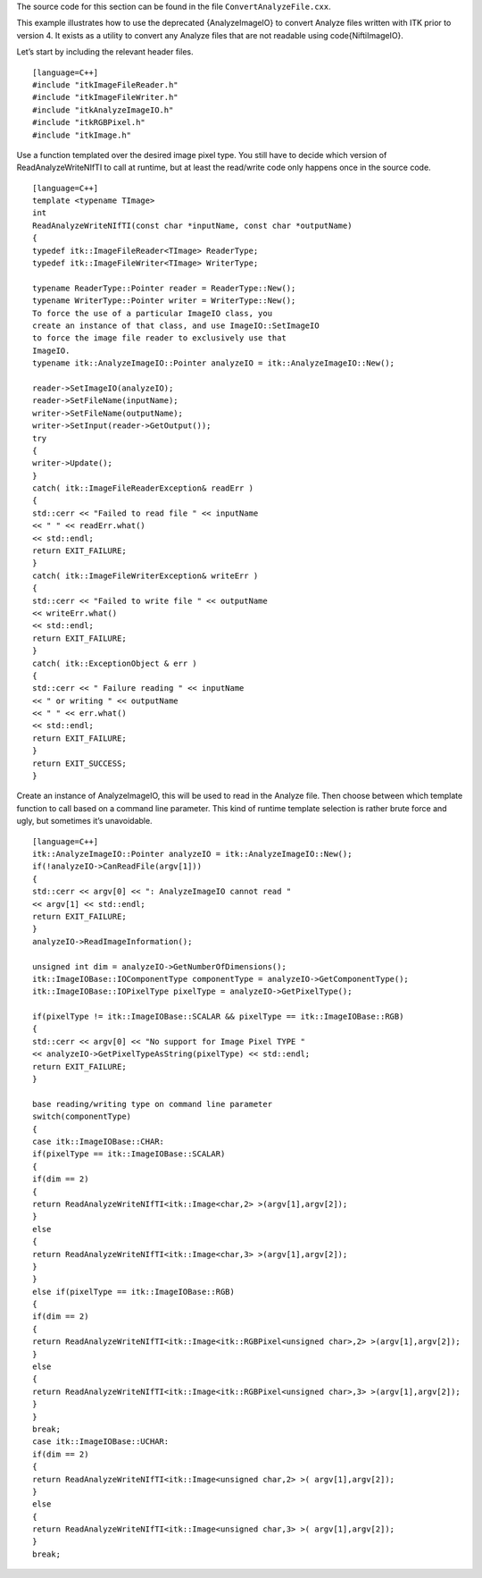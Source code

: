 The source code for this section can be found in the file
``ConvertAnalyzeFile.cxx``.

This example illustrates how to use the deprecated {AnalyzeImageIO} to
convert Analyze files written with ITK prior to version 4. It exists as
a utility to convert any Analyze files that are not readable using
\code{NiftiImageIO}.

Let’s start by including the relevant header files.

::

    [language=C++]
    #include "itkImageFileReader.h"
    #include "itkImageFileWriter.h"
    #include "itkAnalyzeImageIO.h"
    #include "itkRGBPixel.h"
    #include "itkImage.h"

Use a function templated over the desired image pixel type. You still
have to decide which version of ReadAnalyzeWriteNIfTI to call at
runtime, but at least the read/write code only happens once in the
source code.

::

    [language=C++]
    template <typename TImage>
    int
    ReadAnalyzeWriteNIfTI(const char *inputName, const char *outputName)
    {
    typedef itk::ImageFileReader<TImage> ReaderType;
    typedef itk::ImageFileWriter<TImage> WriterType;

    typename ReaderType::Pointer reader = ReaderType::New();
    typename WriterType::Pointer writer = WriterType::New();
    To force the use of a particular ImageIO class, you
    create an instance of that class, and use ImageIO::SetImageIO
    to force the image file reader to exclusively use that
    ImageIO.
    typename itk::AnalyzeImageIO::Pointer analyzeIO = itk::AnalyzeImageIO::New();

    reader->SetImageIO(analyzeIO);
    reader->SetFileName(inputName);
    writer->SetFileName(outputName);
    writer->SetInput(reader->GetOutput());
    try
    {
    writer->Update();
    }
    catch( itk::ImageFileReaderException& readErr )
    {
    std::cerr << "Failed to read file " << inputName
    << " " << readErr.what()
    << std::endl;
    return EXIT_FAILURE;
    }
    catch( itk::ImageFileWriterException& writeErr )
    {
    std::cerr << "Failed to write file " << outputName
    << writeErr.what()
    << std::endl;
    return EXIT_FAILURE;
    }
    catch( itk::ExceptionObject & err )
    {
    std::cerr << " Failure reading " << inputName
    << " or writing " << outputName
    << " " << err.what()
    << std::endl;
    return EXIT_FAILURE;
    }
    return EXIT_SUCCESS;
    }

Create an instance of AnalyzeImageIO, this will be used to read in the
Analyze file. Then choose between which template function to call based
on a command line parameter. This kind of runtime template selection is
rather brute force and ugly, but sometimes it’s unavoidable.

::

    [language=C++]
    itk::AnalyzeImageIO::Pointer analyzeIO = itk::AnalyzeImageIO::New();
    if(!analyzeIO->CanReadFile(argv[1]))
    {
    std::cerr << argv[0] << ": AnalyzeImageIO cannot read "
    << argv[1] << std::endl;
    return EXIT_FAILURE;
    }
    analyzeIO->ReadImageInformation();

    unsigned int dim = analyzeIO->GetNumberOfDimensions();
    itk::ImageIOBase::IOComponentType componentType = analyzeIO->GetComponentType();
    itk::ImageIOBase::IOPixelType pixelType = analyzeIO->GetPixelType();

    if(pixelType != itk::ImageIOBase::SCALAR && pixelType == itk::ImageIOBase::RGB)
    {
    std::cerr << argv[0] << "No support for Image Pixel TYPE "
    << analyzeIO->GetPixelTypeAsString(pixelType) << std::endl;
    return EXIT_FAILURE;
    }

    base reading/writing type on command line parameter
    switch(componentType)
    {
    case itk::ImageIOBase::CHAR:
    if(pixelType == itk::ImageIOBase::SCALAR)
    {
    if(dim == 2)
    {
    return ReadAnalyzeWriteNIfTI<itk::Image<char,2> >(argv[1],argv[2]);
    }
    else
    {
    return ReadAnalyzeWriteNIfTI<itk::Image<char,3> >(argv[1],argv[2]);
    }
    }
    else if(pixelType == itk::ImageIOBase::RGB)
    {
    if(dim == 2)
    {
    return ReadAnalyzeWriteNIfTI<itk::Image<itk::RGBPixel<unsigned char>,2> >(argv[1],argv[2]);
    }
    else
    {
    return ReadAnalyzeWriteNIfTI<itk::Image<itk::RGBPixel<unsigned char>,3> >(argv[1],argv[2]);
    }
    }
    break;
    case itk::ImageIOBase::UCHAR:
    if(dim == 2)
    {
    return ReadAnalyzeWriteNIfTI<itk::Image<unsigned char,2> >( argv[1],argv[2]);
    }
    else
    {
    return ReadAnalyzeWriteNIfTI<itk::Image<unsigned char,3> >( argv[1],argv[2]);
    }
    break;

